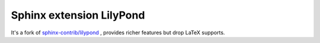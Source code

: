.. -*- restructuredtext -*-

=========================
Sphinx extension LilyPond
=========================

It's a fork of `sphinx-contrib/lilypond`_ ,
provides richer features but drop LaTeX supports.

.. _sphinx-contrib/lilypond: https://github.com/sphinx-contrib/lilypond
